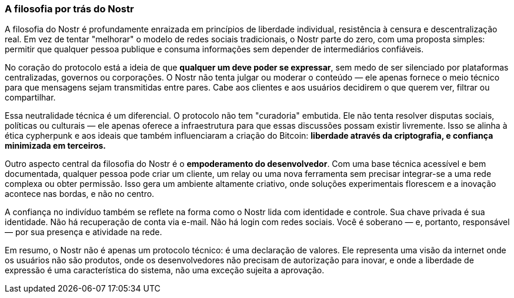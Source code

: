 === A filosofia por trás do Nostr

A filosofia do Nostr é profundamente enraizada em princípios de liberdade individual, resistência à censura e descentralização real. Em vez de tentar "melhorar" o modelo de redes sociais tradicionais, o Nostr parte do zero, com uma proposta simples: permitir que qualquer pessoa publique e consuma informações sem depender de intermediários confiáveis.

No coração do protocolo está a ideia de que **qualquer um deve poder se expressar**, sem medo de ser silenciado por plataformas centralizadas, governos ou corporações. O Nostr não tenta julgar ou moderar o conteúdo — ele apenas fornece o meio técnico para que mensagens sejam transmitidas entre pares. Cabe aos clientes e aos usuários decidirem o que querem ver, filtrar ou compartilhar.

Essa neutralidade técnica é um diferencial. O protocolo não tem "curadoria" embutida. Ele não tenta resolver disputas sociais, políticas ou culturais — ele apenas oferece a infraestrutura para que essas discussões possam existir livremente. Isso se alinha à ética cypherpunk e aos ideais que também influenciaram a criação do Bitcoin: **liberdade através da criptografia, e confiança minimizada em terceiros.**

Outro aspecto central da filosofia do Nostr é o **empoderamento do desenvolvedor**. Com uma base técnica acessível e bem documentada, qualquer pessoa pode criar um cliente, um relay ou uma nova ferramenta sem precisar integrar-se a uma rede complexa ou obter permissão. Isso gera um ambiente altamente criativo, onde soluções experimentais florescem e a inovação acontece nas bordas, e não no centro.

A confiança no indivíduo também se reflete na forma como o Nostr lida com identidade e controle. Sua chave privada é sua identidade. Não há recuperação de conta via e-mail. Não há login com redes sociais. Você é soberano — e, portanto, responsável — por sua presença e atividade na rede.

Em resumo, o Nostr não é apenas um protocolo técnico: é uma declaração de valores. Ele representa uma visão da internet onde os usuários não são produtos, onde os desenvolvedores não precisam de autorização para inovar, e onde a liberdade de expressão é uma característica do sistema, não uma exceção sujeita a aprovação.

<<<
